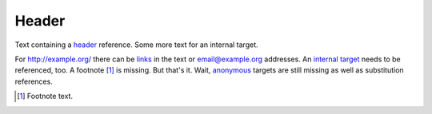 Header
======

Text containing a header_ reference. Some more text for an
_`internal target`.

For http://example.org/ there can be links_ in the text or
email@example.org addresses. An `internal target`_ needs to be
referenced, too. A footnote [#footnote]_ is missing. But
that's it. Wait, anonymous__ targets are still missing as well as
|sub| references.

.. _links: http://links.org/

.. [#footnote] Footnote text.

__ http://anonymous.org/

.. |sub| replace:: substitution
